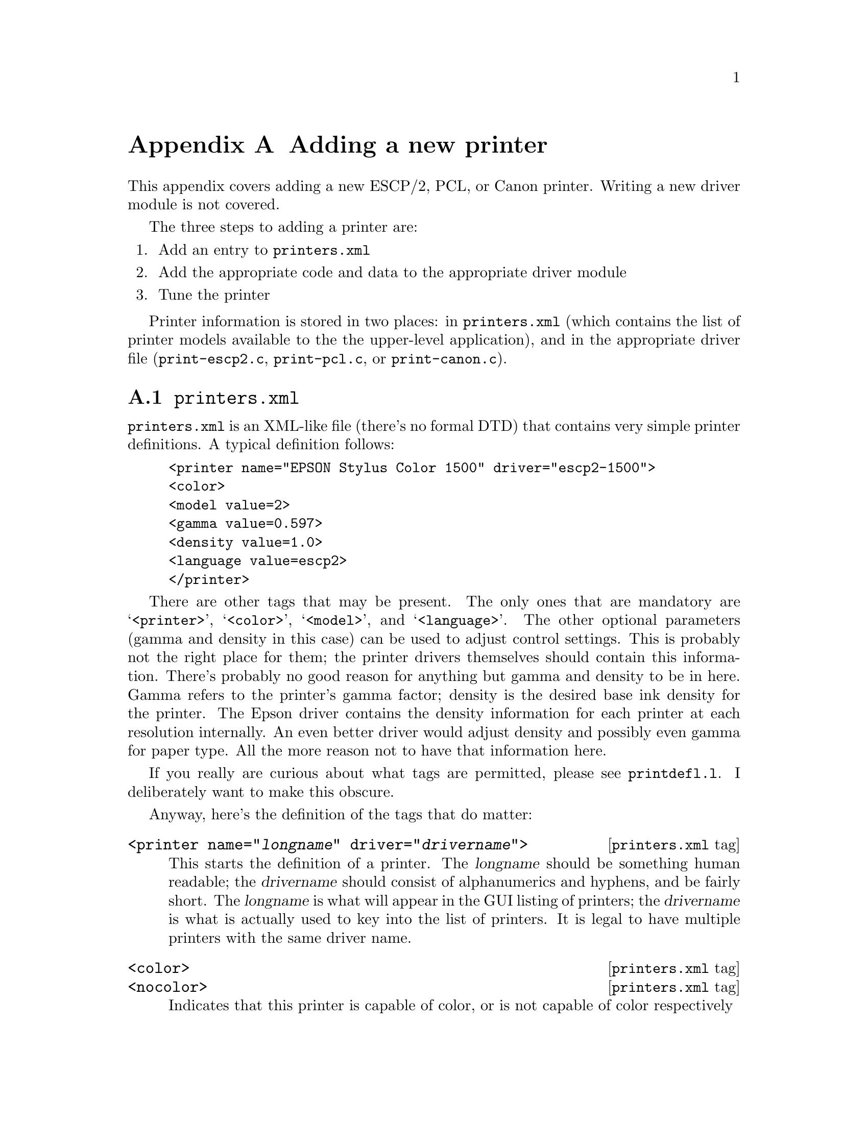 @node New Printer, ,ESC/P2, Appendices
@appendix Adding a new printer
@cindex adding a printer
@cindex printer, adding
@cindex new printer


This appendix covers adding a new ESCP/2, PCL, or Canon printer.
Writing a new driver module is not covered.

The three steps to adding a printer are:

@enumerate
@item Add an entry to @file{printers.xml}
@item Add the appropriate code and data to the appropriate driver module
@item Tune the printer
@end enumerate

Printer information is stored in two places: in @file{printers.xml}
(which contains the list of printer models available to the the
upper-level application), and in the appropriate driver file
(@file{print-escp2.c}, @file{print-pcl.c}, or @file{print-canon.c}).

@menu
* printers.xml::                File format description.
* Driver file::                 Data structures to use.
* Epson inkjet printers::       Adding an Epson printer.
* Tuning Epson printers::       Tweaking settings.
* Canon inkjet printers::       Adding a Canon printer.
@end menu

@node printers.xml, Driver file, , New Printer
@appendixsection @file{printers.xml}

@file{printers.xml} is an XML-like file (there's no formal DTD) that
contains very simple printer definitions.  A typical definition follows:

@example
<printer name="EPSON Stylus Color 1500" driver="escp2-1500">
<color>
<model value=2>
<gamma value=0.597>
<density value=1.0>
<language value=escp2>
</printer>
@end example

There are other tags that may be present.  The only ones that are
mandatory are @samp{<printer>}, @samp{<color>}, @samp{<model>}, and
@samp{<language>}.  The other optional parameters (gamma and density in
this case) can be used to adjust control settings.  This is probably not
the right place for them; the printer drivers themselves should contain
this information.  There's probably no good reason for anything but
gamma and density to be in here.  Gamma refers to the printer's gamma
factor; density is the desired base ink density for the printer.  The
Epson driver contains the density information for each printer at each
resolution internally.  An even better driver would adjust density and
possibly even gamma for paper type.  All the more reason not to have
that information here.

If you really are curious about what tags are permitted, please see
@file{printdefl.l}.  I deliberately want to make this obscure.

Anyway, here's the definition of the tags that do matter:

@deffn {@file{printers.xml} tag} @code{<printer name="@var{longname}" driver="@var{drivername}">}
This starts the definition of a printer.  The @var{longname} should be
something human readable; the @var{drivername} should consist of
alphanumerics and hyphens, and be fairly short.  The @var{longname} is
what will appear in the GUI listing of printers; the @var{drivername} is
what is actually used to key into the list of printers.  It is legal to
have multiple printers with the same driver name.
@end deffn

@deffn {@file{printers.xml} tag} @code{<color>}
@deffnx {@file{printers.xml} tag} @code{<nocolor>}
Indicates that this printer is capable of color, or is not capable of
color respectively
@end deffn

@deffn {@file{printers.xml} tag} @code{<model value=@var{int}>}
This defines a model number.  This is passed into the driver, which may
do whatever it cares to with it---index into a table, compute on, or
whatever.  This need not be unique.
@end deffn

@deffn {@file{printers.xml} tag} @code{<language value=@var{type}>}
This defines what driver module this printer uses.  @var{type} should be
@samp{escp2}, @samp{pcl}, @samp{canon}, or @samp{ps}.
@end deffn

@deffn {@file{printers.xml} tag} @code{</printer>}
This, of course, closes off a printer definition.
@end deffn

This is handled very ad-hoc.  It's ugly.  But it's reasonably easy to
extend, and it's buzzword-compliant.


@node Driver file, Epson inkjet printers, printers.xml, New Printer
@appendixsection The driver file
@cindex driver file

Adding a new printer to a driver module (@file{print-escp2.c},
@file{print-pcl.c}, or @file{print-canon.c}---@file{print-ps.c} is
really ad hoc) requires a bit more planning.  Each driver is somewhat
different, but they all generally have a vector of printer definitions,
and the code does some special casing based on particular printer
capabilities.  The PCL and Canon drivers are quite similar; the Canon
driver was actually cribbed from the PCL driver, but it then returned
the favor.

The Epson driver is a little bit different.  Canon and PCL printers
have some amount of intelligence; a lot of them have specific ink
options, and know about specific paper sizes and types, and must be
told the right thing.  Epson printers have somewhat less intelligence
and will more or less do exactly what the host tells it to do in a
fairly regular fashion.  I actually prefer this; it isn't materially
more work for the host to compute things like exact paper sizes and
such, it allows a lot more tweaking, and it may be why Epson has been
more open with information -- the communication protocol doesn't
really contain very much IP, so they have less reason to keep it
secret.

Someone else will have to fill in the sections about PCL and Canon
printers.


@node Epson inkjet printers, Tuning Epson printers, Driver file, New Printer
@appendixsection Epson inkjet printers
@cindex Epson inkjet printers

The @samp{model_capabilities} vector in @file{print-escp2.c} contains
one entry for each defined printer model.  The @samp{model} parameter in
@file{printers.xml} is an index into this table.

In general, the new printers have fewer eccentricities than the older
printers.  That doesn't mean they're simpler, just that they're more
consistent.

An @code{escp2_printer_t} is a C struct defined as follows:

@deftypevr {Data type} {} escp2_printer_t
@example
typedef struct escp2_printer
@{
  model_cap_t	flags;		/* Bitmask of flags, see below */
/*****************************************************************************/
  int		nozzles;	/* Number of nozzles per color */
  int		min_nozzles;	/* Minimum number of nozzles per color */
  int		nozzle_separation; /* Separation between rows, in 1/360" */
  int		black_nozzles;	/* Number of black nozzles (may be extra) */
  int		min_black_nozzles;	/* # of black nozzles (may be extra) */
  int		black_nozzle_separation; /* Separation between rows */
  int		fast_nozzles;	/* Number of fast nozzles */
  int		min_fast_nozzles;	/* # of fast nozzles (may be extra) */
  int		fast_nozzle_separation; /* Separation between rows */
/*****************************************************************************/
  int		xres;		/* Normal distance between dots in */
				/* softweave mode (inverse inches) */
  int		enhanced_xres;	/* Distance between dots in highest */
				/* quality modes */
  int		base_separation; /* Basic unit of row separation */
  int		base_resolution; /* Base hardware spacing (above this */
				/* always requires multiple passes) */
  int		enhanced_resolution;/* Above this we use the */
				    /* enhanced_xres rather than xres */
  int		resolution_scale;   /* Scaling factor for ESC(D command */
  int		max_black_resolution; /* Above this resolution, we */
				      /* must use color parameters */
				      /* rather than (faster) black */
				      /* only parameters*/
  int		max_hres;
  int		max_vres;
  int		min_hres;
  int		min_vres;
/*****************************************************************************/
  int		max_paper_width; /* Maximum paper width, in points */
  int		max_paper_height; /* Maximum paper height, in points */
  int		min_paper_width; /* Maximum paper width, in points */
  int		min_paper_height; /* Maximum paper height, in points */
				/* Printer interleave: */
  int		m_left_margin;	/* Left margin, points */
  int		m_right_margin;	/* Right margin, points */
  int		m_top_margin;	/* Absolute top margin, points */
  int		m_bottom_margin;	/* Absolute bottom margin, points */
				/* ROLL FEED: */
				/* Softweave: */
  int		roll_left_margin;	/* Left margin, points */
  int		roll_right_margin;	/* Right margin, points */
  int		roll_top_margin;	/* Absolute top margin, points */
  int		roll_bottom_margin;	/* Absolute bottom margin, points */
				/* Printer interleave: */
  int		m_roll_left_margin;	/* Left margin, points */
  int		m_roll_right_margin;	/* Right margin, points */
  int		m_roll_top_margin;	/* Absolute top margin, points */
  int		m_roll_bottom_margin;	/* Absolute bottom margin, points */
/*****************************************************************************/
  int		extra_feed;	/* Extra distance the paper can be spaced */
				/* beyond the bottom margin, in 1/360". */
				/* (maximum useful value is */
				/* nozzles * nozzle_separation) */
  int		separation_rows; /* Some printers require funky spacing */
				/* arguments in interleave mode. */
  int		pseudo_separation_rows;/* Some printers require funky */
				/* spacing arguments in softweave mode */

  int           zero_margin_offset;   /* Offset to use to achieve */
				      /* zero-margin printing */
  int		initial_vertical_offset;
  int		black_initial_vertical_offset;
  int		extra_720dpi_separation;

/*****************************************************************************/
  const int *dot_sizes;		/* Vector of dot sizes for resolutions */
  const double *densities;	/* List of densities for each printer */
  const escp2_variable_inklist_t *inks; /* Choices of inks for this printer */
/*****************************************************************************/
  const paperlist_t *paperlist;
  const res_t *reslist;
  const inklist_t *inklist;
/*****************************************************************************/
  const int *bits;
  const int *base_resolutions;
  const input_slot_list_t *input_slots;
/*****************************************************************************/
  const init_sequence_t *preinit_sequence;
  const init_sequence_t *postinit_remote_sequence;
@} escp2_printer_t;
@end example
@end deftypevr

The printer definition block is divided into 8 sections.  The first
section is a set of miscellaneous printer options.  These are
described in the code, and will not be discussed further here.


The second section describes the number of nozzles and the separation
between nozzles in base units.  The base unit is 1/360" for all
currently supported printers, but future printers may support a
smaller base unit.

Many printers have more black nozzles than nozzles of other colors,
and when used in black and white mode, it's possible to use these
extra nozzles, which speeds up printing.  As an example, a printer
that is specified to have 48 cyan, magenta, and yellow nozzles, and
144 black nozzles, can use all 144 black nozzles when printing black
ink only.  When printing in color, only 48 nozzles of each color
(including black) can be used.

Most printers can print using either the number of nozzles available
or any smaller number.  Some printers require that all of the nozzles
be used.  Those printers will set @code{min_nozzles} and/or
@code{min_black_nozzles} to the same value as @code{nozzles} and/or
@code{black_nozzles}.


The third section defines basic units of measure for the printer,
including the standard separation between dots, the base nozzle
separation, and the minimum and maximum printing resolutions the
printer supports.  Most of these are fairly self-explanatory, but some
are not obvious.

Most Epson printers, other than the high-end Stylus Pro models, cannot
print dots spaced more closely than 1/360" or 1/720" apart (this is
the setting for @code{xres}.  This is true even for printers that
support resolutions of 1440 or 2880 DPI.  In these cases, the data
must be printed in 2, 4, or 8 passes.  While the printer can position
the head to a resolution of 1/1440" or 1/2880", the head cannot
deposit ink that frequently.

Some printers can only print in their very best quality (using the
smallest dots available) printing at a lower resolution.  For example,
the Stylus Photo EX can normally print with a dot spacing of 1/720".
The smallest dot size cannot be printed with a dot spacing of less
than 1/360", however.  In this case, we use @code{enhanced_xres}
to specify the resolution to be used in this enhanced mode, and
@code{enhanced_resolution} to specify the printing resolution above
which we use the @code{enhanced_xres}.

The @code{resolution_scale} command is used to specify scaling factors
for the dot separation on newer printers.  It should always be 14400
with current printers.


The fourth section specifies the minimum and maximum paper sizes, and
the margins.  Some printers allow use of narrower margins when
softweave is used; both sets of margins are specified.

There is a convenient @samp{INCH} macro defined to make specification of
the @code{max_paper_width} and @code{max_paper_height} more legible.  It
multiplies 72 by the provided expression to get the appropriate number
of points.  For example, to specify 8.5", @samp{INCH(17/2)} expands to
@samp{(72 * 17/2)}, which is evaluated left to right, and hence
generates the correct value.


The fifth section specifies some miscellaneous values that are
required for certain printers.  For most printers, the correct values
are 1 for @code{separation_rows} and 0 for the others.  Very, very few
printers require (or allow) @code{separation_rows} to be anything but
1 and @code{pseudo_separation_rows} other than zero.  The Stylus Color
1520, Stylus Color 800, Stylus Color 850, and (strangely enough to my
mind, since it's a new printer) Stylus Color 660 seem to be the only
exceptions.

The @code{zero_margin_offset} is used to specify an additional
negative horizontal offset required to print to the edges of the paper
on newer Stylus Photo printers.  These must be determined empirically;
good starting values are 100 for 1440 DPI and 50 for 2880 DPI
printers.  The goal is to print to the edge of the page, but not over
it.


The sixth section specifies head offsets for printers that do not have
the color jets aligned.  Certain printers, such as the Stylus Color
480, have an unusual head arrangement whereby instead of all of the
colors being aligned vertically, the nozzles are configured in
groups.  These printers are easy to determine; if the normal head
offset of zero for each color is used, the printing will be vertically
out of alignment.  Most of these printers require specification of a
negative offset for printing to the top edge of the paper; typically
these printers do not require such an offset when printing black only.

The seventh section specifies the most difficult values to tune, the
dot sizes, printing densities, and ink values (for variable dot size
enabled printers).  These will be described in detail below.


The last section specifies luminosity, hue, and saturation adjustment
vectors for the printer, and the paper definitions.  These are used to
adjust the color in Photograph and Solid Colors output modes.  These are
each vectors of 48 (actually 49, as the first value must be duplicated)
doubles that remap the luminosity, hue, and saturation respectively.
The hue is calculated, and the value used to interpolate between the two
closest points in each vector.

The paper definitions is a set of paper definitions.  The paper
definition contains the name of the paper type, special settings that
are required for printers to process the paper correctly, and a set of
adjustment values.  These are not currently discussed here.


The lists of dot sizes and densities contain values for 13 printing
modes: 120/180 DPI using printer weaving (single row;
referred to as ``interleave'') and ``soft'' weaving (the driver
determines the exact pattern of dot layout), 360 DPI interleave and
softweave, 720x360 DPI interleave and softweave, 720 DPI interleave
and softweave, 1440x720 interleave and softweave, 2880x720 interleave
and softweave, and 2880x1440 softweave only.

For the dot sizes, the value for each element in the vector selects
the dot size to be used when printing at this (or similar)
resolution.  The dot sizes are determined by consulting the
programming manual for the printer and experimenting as described
below.  Current Epson printers always use dot sizes less than
@samp{16}, or @samp{0x10}, to indicate single dot size (each dot is
represented by 1 bit, and it's either printed or not), and dot sizes
of @samp{16} or greater to indicate variable dot size (each dot is
represented by 2 bits, and it can either be not printed or take on 2
or 3 values, representing the relative size of the printed dot).
Variable dot sizes permit the use of very small dots (which would be
too small to fill the page and produce solid black) in light areas,
while allowing the page to be filled with larger dots in darker areas.

Even single dot size printers can usually produce dots of different
sizes; it's just illegal to actually try to switch dot size during a
page.  These dots are also much bigger than those used in true
variable dot size printing.

A dot size of @samp{-1} indicates that this resolution is illegal for
the printer in question.  Any resolutions that would use this dot size
will not be presented to the user.  A dot size of @samp{-2} indicates
that this resolution is legal, but that the driver is not to attempt
to set any dot size.  Some very old printers do not support the
command to set the dot size.

Most printers support a dot size of @samp{0} as a mode-specific default,
but it's often a bigger dot than necessary.  Printers usually also
support some dot sizes between @samp{1} and @samp{3}.  Usually @samp{1}
is the right dot size for 720 and 1440 dpi printing, and @samp{3} works
best at 360 dpi.

Variable dot size printers usually support 2 or 3 sets of variable dot
sizes.  Older printers based on a 6 picolitre drop (the 480, 720, 740,
750, 900, and 1200) support two: mode 16 (0x10 in hexadecimal) for
normal variable dots at 1440 or 720 dpi, and mode 17 (0x10) for
special larger dots at 360 dpi.  Newer printers based on 4 picolitre
drops normally support three sizes: @samp{0x10} for 4 pl base drops,
@samp{0x11} for 6 pl base drops, and @samp{0x12} for special large
drops.  On these printers, @samp{0x10} usually works best at 1440x720
and @samp{0x11} works best at 720x720.  Unfortunately, @samp{0x10}
doesn't seem to generate quite enough density at 720x720, because if
it did the output would be very smooth.  Perhaps it's possible to
tweak things@enddots{}


The list of densities is a list of base density values for all of the
above listed modes.  ``Density'' refers to the amount of ink deposited
when a solid color (or solid black) is printed.  So if the density is
@samp{.5}, solid black actually prints only half the possible dots.
``Base density'' refers to the fact that the density value can be
scaled in the GUI or on the Ghostscript command line.  The density
value specified (which is not made visible to the user) is multiplied
by the base density to obtain the effective density value.  All other
things (such as ink drop size) remaining the same, doubling the
resolution requires halving the base density.  The base density in the
density vector may exceed @samp{1}, as many paper types require lower
density than the base driver.  The driver ensures that the actual
density never exceeds 1.

Tuning the density should be done on high quality paper (usually
glossy photo paper).  The goal is to find the lowest density value
that results in solid black (no visible gaps under a fairly high power
magnifying glass or loupe).  If an appropriate density value is found
for 720 DPI, it could be divided by 2 for 1440x720, by 4 for 2880x720,
and by 8 for 2880x1440.

However, for printers that offer a choice of dot size, this may not be
the best strategy.  The best choice for dot size is the smallest dot
size that allows choosing a density value not greater than 1 that
gives full coverage.  This dot size may be different for different
resolutions.  Tuning variable dot size printers is more complicated;
the process is described below.

The last member is a pointer to a structure containing a list of ink
values for variable dot size (or 6 color) inks.  We model variable dot
size inks as producing a certain "value" of ink for each available dot
size, where the largest dot size has a value of 1.  6-color inks are
handled similarly; the light cyan and light magenta inks are treated
as a fractional ink value.  The combination of variable dot size and 6
color inks, of course, just creates that many more different ink
choices.

This structure is actually rather complicated; it contains entries for
each combination of physical printer resolution (180, 360, 720, and
1440 dpi), ink colors (4, 6, and 7), and single and variable dot sizes
(since some printer modes can't handle variable dot size inks).  Since
there's so much data, it's actually a somewhat deeply nested
structure:

An @code{escp2_printer_t} contains a pointer (essentially, a reference
rather than a copy) to an @code{escp2_variable_inklist_t}.

An @code{escp2_variable_inklist_t} contains pointers to
@code{escp2_variable_inkset_t} structures.  There is one such pointer
for each combination of resolution, dot type, and ink colors as
described above.  Yes, this is rather inflexible.

An @code{escp2_variable_inkset_t} contains pointers to
@code{escp2_variable_ink_t} structures.  There is one such pointer for
each of the four colors (C, M, Y, and K).

An @code{escp2_variable_ink_t} contains a pointer to the actual list of
ink values (@code{simple_dither_range_t}), the number of ink values, and
a density value to be used for computing the transitions.  This density
value is actually a scaling value; it is multiplied by the effective
density to compute the density to be used for computing the transitions.
Normally, this value is @samp{1}, but in some cases it may be possible
to get smoother results with a different value (in particular, the
single dot size 6-color inks work best with the effective density scaled
to @samp{.75} for this purpose).  A lower density lowers the transition
points, which results in more ink being deposited.

A @code{simple_dither_range_t} is a structure containing four values:

@enumerate
@item The value of the particular ink
@item The bit pattern used to represent the ink
@item Whether the ink is light (0) or dark (1), for inks with light and dark variants
@item The relative amount of ink actually deposited by this dot (not
currently used for much; it can be used for ink reduction purposes, to
reduce the amount of ink deposited on the paper).
@end enumerate

These things are interesting as arrays.  From an array of
@code{simple_dither_range_t}'s, the dither code computes transition
values that it looks up at run time to decide what ink to print, as well
as whether to print at all.

@strong{Really} confused now?  Yup.  You'll probably find it easier to
simply read the code.


@node Tuning Epson printers, Canon inkjet printers, Epson inkjet printers, New Printer
@appendixsection Tuning the printer
@cindex tuning the printer
@cindex printer, tuning

Now, how do you use all this to tune a printer?  There are a number of
ways to do it; this one is my personal favorite.

There's a file named @file{cyan-sweep.tif}.  This consists of a thin bar
of cyan sweeping from white to almost pure cyan, and from pure cyan to
black.  The first thing to do is to pick the appropriate
@code{simple_dither_range_t} (or create a whole new
@code{escp2_variable_inklist_t}) and comment out all but the darkest ink
(this means you'll be using the largest dots of dark ink).  At 8.5"
width (the width of a letter-size piece of paper), the bar will be 1/8"
high.  Printing it on wider or narrower paper will change the height
accordingly.  Print it width-wise across a piece of photo quality paper
in line art mode using ordered or adaptive hybrid dither.  Do not use
photographic mode; the colors in photographic mode vary non-linearly
depending upon the presence of the three color components, while in line
art mode the colors are much purer.  Make sure that all the color
adjustments are set to defaults (1.0).  Use the highest quality version
of the print mode you're testing to reduce banding and other artifacts.
This is much easier to do with the Gimp than with Ghostscript.

At this stage, you want to look for four things:

@enumerate
@item
The black near the center of the line is solid, but not more so than
that.

@item
The cyan immediately to the left of the black is @emph{almost} solid.

@item
The dark cyan at the far right of the page is solid, but not more so.
You can try tuning the density so that it isn't quite solid, then
nudging up the density until it is.

@item
Both sweeps sweep smoothly from light to dark.  In particular, the dark
half of the bar shouldn't visibly change color; it should go smoothly
from cyan to black.
@end enumerate

Repeat this stage until you have everything just right.  Use the
positioning entry boxes in the dialog to position each bar exactly
1/8" further down the page.  Adjacent bars will be touching.

The next step is to uncomment out the second darkest dot size.  If
you're using variable dots, use the second largest dot size of the
dark ink rather than the largest dot size of the light ink.  This will
give you two inks.

When you recompile the plugin, you simply need to copy the new
executable into the correct place.  You do not need to exit and
restart the Gimp.

Print another bar adjacent to the first one.  Your goal is to match
the bar using a single dot size as closely as possible.  You'll find
that the dark region of the bar shouldn't change to any great degree,
but the light half probably will.  If the lighter part of the light
half is too dark, you need to increase the value of the smaller dot;
if it's too light, you need to decrease the value.  The reasoning is
that if the value is too low, the ink isn't being given enough credit
for its contribution to the darkness of the ink, and vice versa.
Repeat until you have a good match.  Make sure you let the ink dry
fully, which will take a few minutes.  Wet ink will look too dark.
Don't look at the paper too closely; hold it at a distance.  The extra
graininess of the largest dot size will probably make it look lighter
than it should; if you hold it far enough away so that you can't see
the dots, you'll get a more accurate picture of what's going on.

After you have what looks like a good match, print another bar using
only the largest dot size (or dark ink, for single dot size 6-color
printers).  You want to ensure that the bars touching each other look
identical, or as close as possible to it; your eye won't give you a
good reading if the bars are separated from each other.  You'll
probably have to repeat the procedure.

The next step is to comment out all but the largest and third-largest
dot size, and repeat the procedure.  When they match, use all three
dot sizes of dark ink.  Again, the goal is to match the single dot
size.

You'll probably find the match is imperfect.  Now you have to figure
out what region isn't right, which takes some experimentation.  Even
small adjustments can make a noticeable difference in what you see.
At this stage, it's very important to hold the page far enough from
your eye; when you use all three dot sizes, the texture will be much
more even, which sometimes makes it look darker and sometimes lighter.

After this is calibrated, it's time to calibrate the light ink against
the dark ink.  To do this, comment out all but the large dot version
of the two inks, and repeat the procedure.  This is trickier, because
the hues of the inks might not be quite identical.  Look at the dark
half of the bar as well as the light half to see that the hue really
doesn't change as you sweep from cyan to black.  Sometimes it's easier
to judge that way.  You may find that it looks blotchy, in which case
you should switch from ordered dither to adaptive hybrid.

After you have the light and dark inks calibrated against each other,
it's time to add everything back in.  Usually you don't want to use
the largest dot size of light ink.  These dots will be much larger
than the small dots of dark ink, but they'll still be lighter.  This
will cause problems when printing mixed colors, since you'll be
depositing more ink on lighter regions of the page, and you'll
probably get strange color casts that you can't get rid of in neutral
tones.  I normally use only the smallest one or two dot sizes of light
ink.

After you've tweaked everything, print the color bar with saturation
set to zero.  This will print neutral tones using color inks.  Your
goal here is to look for neutral tonality.  If you're using a 6-color
printer and get a yellow cast, it means that the values for your light
inks are too high (remember, that means they're getting too much
credit, so you're not depositing enough cyan and magenta ink, and the
yellow dominates).  If you get a bluish or bluish-purple cast, your
light inks are too low (you're not giving them enough credit, so too
much cyan and magenta is deposited, which overwhelms the yellow).
Make sure you do this on very white, very high grade inkjet paper
that's designed for 1440x720 dpi or higher; otherwise the ink will
spread on contact and you'll get values that aren't really true for
high grade paper.  You can, of course, calibrate for low grade paper
if that's what you're going to use, but that shouldn't be put into the
distribution.

You can also fully desaturate this bar inside the Gimp and print it as
monochrome (don't print the cyan as monochrome; the driver does funny
things with luminance), for comparison.  You'll find it very hard to
get rid of all color casts.

There are other ways of tuning printers, but this one works pretty
well for me.


@node Canon inkjet printers, , Tuning Epson printers, New Printer
@appendixsection Canon inkjet printers

Basically, a new Canon printer can be added to @file{print-canon.c} in a
similar way as described above for the epson inkjet printers. The main
differences are noted here:

In general, Canon printers have more ``built-in intelligence'' than Epson
printers which results in the fact that the driver only has to tell the
printing conditions like resolutions, dot sizes, etc. to the printer and
afterwards transfer the raster data line by line for each color used.

@code{canon_cap_t} is a C struct defined as follows:

@deftypevr {Data type} {} canon_cap_t
@example
typedef struct canon_caps @{
  int model;          /* model number as used in printers.xml */
  int max_width;      /* maximum printable paper size */
  int max_height;
  int base_res;       /* base resolution - shall be 150 or 180 */
  int max_xdpi;       /* maximum horizontal resolution */
  int max_ydpi;       /* maximum vertical resolution */
  int max_quality;
  int border_left;    /* left margin, points */
  int border_right;   /* right margin, points */
  int border_top;     /* absolute top margin, points */
  int border_bottom;  /* absolute bottom margin, points */
  int inks;           /* installable cartridges (CANON_INK_*) */
  int slots;          /* available paperslots */
  int features;       /* special bjl settings */
  canon_dot_size_t dot_sizes;	/* Vector of dot sizes for resolutions */
  canon_densities_t densities;	/* List of densities for each printer */
  canon_variable_inklist_t *inxs; /* Choices of inks for this printer */
@} canon_cap_t;
@end example
@end deftypevr

Since there are Canon printers which print in resolutions of
@math{2^n*150} dpi (e.g. 300, 600, 1200) and others which support
resolutions of @math{2^n*180} dpi (e.g. 360, 720, 1440), there's a base
resolution (150 or 180, respectively) given in the
@code{canon_cap_t}. The structs @code{canon_dot_size_t},
@code{canon_densities_t} and @code{canon_variable_inklist_t} refer to
resolutions being multiples of the base resolution.

For the Canon driver, the struct @code{canon_dot_size_t} holds values
for a model's capabilities at a given resolution: @samp{-1} if the
resolution is not supported.  @samp{0} if it can be used and @samp{1} if
the resolution can be used for variable dot size printing.

In @code{canon_densities_t} the base densities for each resolution can
be specified like for an epson printer, the same holds true for
@code{canon_variable_inklist_t}.  See the descriptions above to learn
about how to adjust your model's output to yield nice results.

There's a slight difference though in the way the Canon driver and the escp2
driver define their variable inklists: In the Canon driver, you need to define
an inklist like this:

@example
static const canon_variable_inklist_t canon_ink_myinks[] =
@{
  @{
    1,4, /* 1bit/pixel, 4 colors */
    &ci_CMYK_1, &ci_CMYK_1, &ci_CMYK_1,
    &ci_CMYK_1, &ci_CMYK_1, &ci_CMYK_1,
  @},
  @{
    3,4, /* 3bit/pixel, 4 colors */
    &ci_CMYK_3, &ci_CMYK_3, &ci_CMYK_3,
    &ci_CMYK_3, &ci_CMYK_3, &ci_CMYK_3,
  @},
@};
@end example

@noindent
where the @samp{&ci_CMYK_1} and @samp{&ci_CMYK_3} entries are references
to a previously defined const of type @code{canon_variable_inkset_t}.







